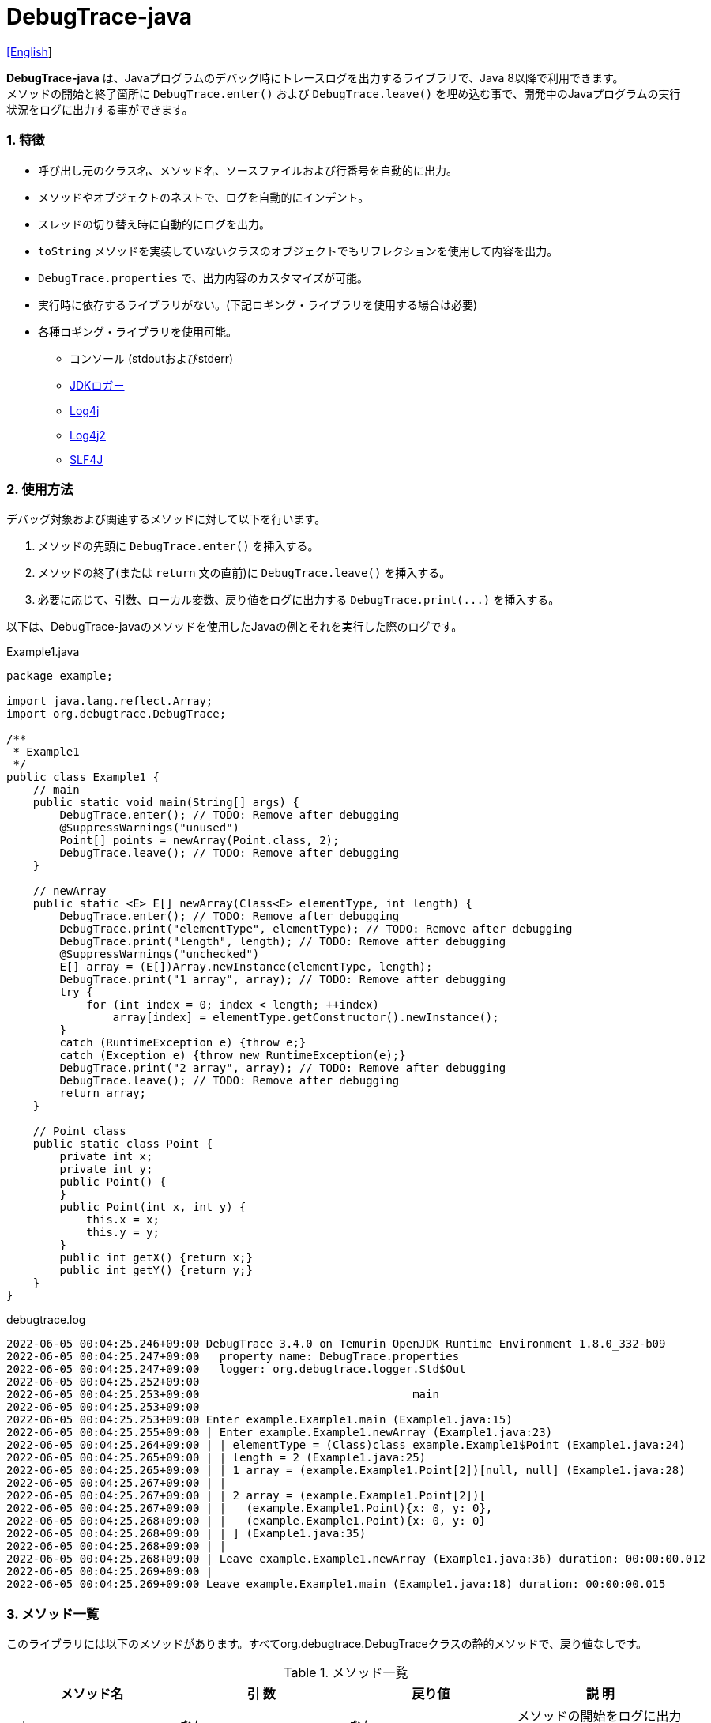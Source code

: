 = DebugTrace-java

link:README.asciidoc[[English]]

*DebugTrace-java* は、Javaプログラムのデバッグ時にトレースログを出力するライブラリで、Java 8以降で利用できます。 +
メソッドの開始と終了箇所に `DebugTrace.enter()` および `DebugTrace.leave()` を埋め込む事で、開発中のJavaプログラムの実行状況をログに出力する事ができます。

=== 1. [.small]#特徴#

* 呼び出し元のクラス名、メソッド名、ソースファイルおよび行番号を自動的に出力。
* メソッドやオブジェクトのネストで、ログを自動的にインデント。
* スレッドの切り替え時に自動的にログを出力。
* `toString` メソッドを実装していないクラスのオブジェクトでもリフレクションを使用して内容を出力。
* `DebugTrace.properties` で、出力内容のカスタマイズが可能。
* 実行時に依存するライブラリがない。(下記ロギング・ライブラリを使用する場合は必要)
* 各種ロギング・ライブラリを使用可能。
    ** コンソール (stdoutおよびstderr)
    ** https://docs.oracle.com/javase/jp/8/docs/api/java/util/logging/Logger.html[JDKロガー]
    ** http://logging.apache.org/log4j/1.2/[Log4j]
    ** https://logging.apache.org/log4j/2.x/[Log4j2]
    ** http://www.slf4j.org/[SLF4J]

=== 2. [.small]#使用方法#

デバッグ対象および関連するメソッドに対して以下を行います。

. メソッドの先頭に `DebugTrace.enter()` を挿入する。
. メソッドの終了(または `return` 文の直前)に `DebugTrace.leave()` を挿入する。
. 必要に応じて、引数、ローカル変数、戻り値をログに出力する `DebugTrace.print(\...)` を挿入する。

以下は、DebugTrace-javaのメソッドを使用したJavaの例とそれを実行した際のログです。

[source,java]
.Example1.java
----
package example;

import java.lang.reflect.Array;
import org.debugtrace.DebugTrace;

/**
 * Example1
 */
public class Example1 {
    // main
    public static void main(String[] args) {
        DebugTrace.enter(); // TODO: Remove after debugging
        @SuppressWarnings("unused")
        Point[] points = newArray(Point.class, 2);
        DebugTrace.leave(); // TODO: Remove after debugging
    }

    // newArray
    public static <E> E[] newArray(Class<E> elementType, int length) {
        DebugTrace.enter(); // TODO: Remove after debugging
        DebugTrace.print("elementType", elementType); // TODO: Remove after debugging
        DebugTrace.print("length", length); // TODO: Remove after debugging
        @SuppressWarnings("unchecked")
        E[] array = (E[])Array.newInstance(elementType, length);
        DebugTrace.print("1 array", array); // TODO: Remove after debugging
        try {
            for (int index = 0; index < length; ++index)
                array[index] = elementType.getConstructor().newInstance();
        }
        catch (RuntimeException e) {throw e;}
        catch (Exception e) {throw new RuntimeException(e);}
        DebugTrace.print("2 array", array); // TODO: Remove after debugging
        DebugTrace.leave(); // TODO: Remove after debugging
        return array;
    }

    // Point class
    public static class Point {
        private int x;
        private int y;
        public Point() {
        }
        public Point(int x, int y) {
            this.x = x;
            this.y = y;
        }
        public int getX() {return x;}
        public int getY() {return y;}
    }
}
----

.debugtrace.log
----
2022-06-05 00:04:25.246+09:00 DebugTrace 3.4.0 on Temurin OpenJDK Runtime Environment 1.8.0_332-b09
2022-06-05 00:04:25.247+09:00   property name: DebugTrace.properties
2022-06-05 00:04:25.247+09:00   logger: org.debugtrace.logger.Std$Out
2022-06-05 00:04:25.252+09:00 
2022-06-05 00:04:25.253+09:00 ______________________________ main ______________________________
2022-06-05 00:04:25.253+09:00 
2022-06-05 00:04:25.253+09:00 Enter example.Example1.main (Example1.java:15)
2022-06-05 00:04:25.255+09:00 | Enter example.Example1.newArray (Example1.java:23)
2022-06-05 00:04:25.264+09:00 | | elementType = (Class)class example.Example1$Point (Example1.java:24)
2022-06-05 00:04:25.265+09:00 | | length = 2 (Example1.java:25)
2022-06-05 00:04:25.265+09:00 | | 1 array = (example.Example1.Point[2])[null, null] (Example1.java:28)
2022-06-05 00:04:25.267+09:00 | | 
2022-06-05 00:04:25.267+09:00 | | 2 array = (example.Example1.Point[2])[
2022-06-05 00:04:25.267+09:00 | |   (example.Example1.Point){x: 0, y: 0},
2022-06-05 00:04:25.268+09:00 | |   (example.Example1.Point){x: 0, y: 0}
2022-06-05 00:04:25.268+09:00 | | ] (Example1.java:35)
2022-06-05 00:04:25.268+09:00 | | 
2022-06-05 00:04:25.268+09:00 | Leave example.Example1.newArray (Example1.java:36) duration: 00:00:00.012
2022-06-05 00:04:25.269+09:00 | 
2022-06-05 00:04:25.269+09:00 Leave example.Example1.main (Example1.java:18) duration: 00:00:00.015
----

=== 3. [.small]#メソッド一覧#

このライブラリには以下のメソッドがあります。すべてorg.debugtrace.DebugTraceクラスの静的メソッドで、戻り値なしです。

[options="header"]
.メソッド一覧
|===
|メソッド名|引 数|戻り値|説 明
|`enter`
|_なし_
|_なし_
|メソッドの開始をログに出力する

|`leave`
|_なし_
|_なし_
|メソッドの終了をログに出力する

|`print`
|`message`: メッセージ
|`message` +
[.small]#(ver. 3.3.1より)#
|メッセージをログに出力する

|`print`
|`messageSupplier`: メッセージのサプライヤー
|`messageSupplier` から取得したメッセージ [.small]#(ver. 3.3.1より)#
|サプライヤーからメッセージを取得してログに出力する

|`print`
|`name`: 値の名前 +
`value`: 値
|`value` [.small]#(ver. 3.3.1より)#
|`<値の名前> = <値>` +
の形式でログに出力する +
value のタイプは `boolean`, `char`, `byte`, `short`, `int`, `long`, `float`, `double` または `Object`

|`print`
|`name`: 値の名前 +
`valueSupplier`: 値のサプライヤー
|`valueSupplier` から取得した値 [.small]#(ver. 3.3.1より)#
|サプライヤーから値を取得して +
`<値の名前> = <値>` +
の形式でログに出力する +
valueSupplier のタイプは `BooleanSupplier`, `IntSupplier`, `LongSupplier` または `Supplier<T>`

|`print` +
[.small]#(ver. 2.4.0より)# +
[.small]#(ver. 3.3.0より非推奨)#
|`mapName`: 数値に対応する定数名を得るためのマップの名前 +
`name`: 値の名前 +
`value`: 出力値
|`value` [.small]#(ver. 3.3.1より)#
|`<値の名前> = <値>(<定数名>)` +
の形式でログに出力する +
valueのタイプは `byte`, `short`, `int`, `long` または `Object`

|`print` +
[.small]#(ver. 2.4.0より)# +
[.small]#(ver. 3.3.0より非推奨)#
|`mapName`: 数値に対応する定数名を得るためのマップの名前 +
`name`: 値の名前 +
`valueSupplier`: 値のサプライヤー
|`valueSupplier` から取得した値 +
[.small]#(ver. 3.3.1より)#
|サプライヤーから値を取得して +
`<値の名前> = <値>(<定数名>)` +
の形式でログに出力する +
valueSupplierのタイプは `BooleanSupplier`, `IntSupplier`, `LongSupplier` または `Supplier<T>`

|`printStack` +
[.small]#ver. 3.0.2より#
|`maxCount`: 出力するスタックトレース要素の最大数
|_なし_
|スタックトレース要素のリストを出力する

|===

=== 4. DebugTrace.properties[.small]##ファイルのプロパティ##

DebugTrace は、クラスパスにある `DebugTrace.properties` ファイルを起動時に読み込みます。
`DebugTrace.properties` ファイルには以下のプロパティを指定できます。

[options="header", cols="2,8"]
.DebugTrace.properties
|===
|プロパティ名|説明
|`logger`
| DebugTrace が使用するロガー +
[.small]#*設定例:*# +
&#xa0;&#xa0; `logger = Std$Out` [.small]#- stdout へ出力# +
&#xa0;&#xa0; `logger = Std$Err` [.small]#- stderr へ出力 *[デフォルト]*# +
&#xa0;&#xa0; `logger = Jdk` [.small]#- JDKロガー を使用# +
&#xa0;&#xa0; `logger = Log4j` [.small]#- Log4j を使用# +
&#xa0;&#xa0; `logger = Log4j2` [.small]#- Log4j2 を使用# +
&#xa0;&#xa0; `logger = SLF4J` [.small]#- SLF4J を使用#

|`logLevel`
|使用するログレベル +
[.small]#*JDKを使用する際の設定例:*# +
&#xa0;&#xa0; `logLevel = default` [.small]#- finestと同じ *[デフォルト]*# +
&#xa0;&#xa0; `logLevel = finest` +
&#xa0;&#xa0; `logLevel = finer` +
&#xa0;&#xa0; `logLevel = fine` +
&#xa0;&#xa0; `logLevel = config` +
&#xa0;&#xa0; `logLevel = info` +
&#xa0;&#xa0; `logLevel = warning` +
&#xa0;&#xa0; `logLevel = severe` +
[.small]#*Log4j, Lo4j2を使用する際の設定例:*# +
&#xa0;&#xa0; `logLevel = default` [.small]#- trace と同じ *[デフォルト]*# +
&#xa0;&#xa0; `logLevel = trace` +
&#xa0;&#xa0; `logLevel = debug` +
&#xa0;&#xa0; `logLevel = info` +
&#xa0;&#xa0; `logLevel = warn` +
&#xa0;&#xa0; `logLevel = error` +
&#xa0;&#xa0; `logLevel = fatal` +
[.small]#*SLF4Jを使用する際の設定例:*# +
&#xa0;&#xa0; `logLevel = default` [.small]#- trace と同じ *[デフォルト]*# +
&#xa0;&#xa0; `logLevel = trace` +
&#xa0;&#xa0; `logLevel = debug` +
&#xa0;&#xa0; `logLevel = info` +
&#xa0;&#xa0; `logLevel = warn` +
&#xa0;&#xa0; `logLevel = error`

|`enterFormat` +
[.small]#((ver. 3.0.0より)名称変更)# +
 +
[.small]#`enterString`# +
[.small]#((ver. 3.0.0より)非推奨)#
|メソッドに入る際に出力するログのフォーマット文字列 +
[.small]#*設定例:*# +
&#xa0;&#xa0; `enterFormat = Enter %1$s.%2$s (%3$s:%4$d)` [.small]#*[デフォルト]*# +
[.small]#*パラメータ:*# +
&#xa0;&#xa0; `%1`: クラス名 +
&#xa0;&#xa0; `%2`: メソッド名 +
&#xa0;&#xa0; `%3`: ファイル名 +
&#xa0;&#xa0; `%4`: 行番号

|`leaveFormat` +
[.small]#((ver. 3.0.0より)名称変更)# +
 +
[.small]#`leaveString`# +
[.small]#((ver. 3.0.0より)非推奨)#
|メソッドから出る際のログ出力のフォーマット文字列 +
[.small]#*設定例:*# +
&#xa0;&#xa0; `leaveFormat = Leave %1$s.%2$s (%3$s:%4$d) duration: %5$tT.%5$tL`  [.small]#*[デフォルト]*# +
[.small]#*パラメータ:*# +
&#xa0;&#xa0; `%1`: クラス名 +
&#xa0;&#xa0; `%2`: メソッド名 +
&#xa0;&#xa0; `%3`: ファイル名 +
&#xa0;&#xa0; `%4`: 行番号 +
&#xa0;&#xa0; `%5`: 対応する `enter` メソッドを呼び出してからの時間

|`threadBoundaryFormat` +
[.small]#((ver. 3.0.0より)名称変更)# +
 +
[.small]#`threadBoundaryString`# +
[.small]#((ver. 3.0.0より)非推奨)#
|スレッド境界のログ出力の文字列フォーマット +
[.small]#*設定例:*# +
&#xa0;&#xa0; [.small]`threadBoundaryFormat = \____\__\__\__\__\__\__\__\__\__\__\__\__\__ %1$s \__\__\__\__\__\__\__\__\__\__\__\__\__\____`# +
&#xa0;&#xa0; [.small]#*[デフォルト]*# +
[.small]#*パラメータ:*# +
&#xa0;&#xa0; `%1`: スレッド名

|`classBoundaryFormat` +
[.small]#((ver. 3.0.0より)名称変更)# +
 +
[.small]#`classBoundaryString`# +
[.small]#((ver. 3.0.0より)非推奨)#
|クラス境界のログ出力の文字列フォーマット +
[.small]#*設定例:*# +
&#xa0;&#xa0; `classBoundaryFormat = \\____ %1$s \____` [.small]#*[デフォルト]*# +
[.small]#*パラメータ:*# +
`%1`: クラス名

|`indentString`
|コードのインデント文字列 +
[.small]#*設定例:*# +
&#xa0;&#xa0; `indentString = &#x7c;\\s` [.small]#*[デフォルト]*# +
&#xa0;&#xa0; [.small]#`\\s` は空白文字に置き換えられる#

|`dataIndentString`
|データのインデント文字列 +
[.small]#*設定例:*# +
&#xa0;&#xa0; `dataIndentString = \\s\\s` +
&#xa0;&#xa0; [.small]#`\\s` は空白文字に置き換えられる#

|`limitString`
|制限を超えた場合に出力する文字列 +
[.small]#*設定例:*# +
&#xa0;&#xa0; `limitString = \...` [.small]#*[デフォルト]*#

|`nonOutputString` +
[.small]#((ver. 3.0.0より)名称変更)# +
 +
[.small]#`nonPrintString`# +
[.small]#(ver. 1.5.0より)# +
[.small]#((ver. 3.0.0より)非推奨)#
|値を出力しない場合に代わりに出力する文字列 +
[.small]#*設定例:*# +
&#xa0;&#xa0; `nonOutputString = \***` [.small]#*[デフォルト]*#

|`cyclicReferenceString`
|循環参照している場合に出力する文字列 +
[.small]#*設定例:*# +
&#xa0;&#xa0; `cyclicReferenceString = \\s\*\** cyclic reference \***\\s` [.small]#*[デフォルト]*# +
&#xa0;&#xa0; [.small]#`\\s` は空白文字に置き換えられる#

|`varNameValueSeparator`
|変数名と値のセパレータ文字列 +
[.small]#*設定例:*# +
&#xa0;&#xa0; `varNameValueSeparator = \\s=\\s` +
&#xa0;&#xa0; [.small]#`\\s` は空白文字に置き換えられる#

|`keyValueSeparator` +
 +
[.small]#`fieldNameValueSeparator`# +
[.small]#((ver. 3.0.0より)削除)#
|マップのキーと値のおよびフィールド名と値のセパレータ文字列 +
[.small]#*設定例:*# +
&#xa0;&#xa0; `keyValueSeparator = :\\s` [.small]#*[デフォルト]*# +
[.small]#`\\s` は空白文字に置き換えられる#

|`printSuffixFormat` +
|`print` メソッドで付加される文字列のフォーマット +
[.small]#*設定例:*# +
&#xa0;&#xa0; `printSuffixFormat = \\s(%3$s:%4$d)` +
&#xa0;&#xa0; [.small]#`\\s` は空白文字に置き換えられる# +
[.small]#*パラメータ:*# +
&#xa0;&#xa0; `%1`: 呼出側のクラス名 +
&#xa0;&#xa0; `%2`: 呼出側のメソッド名 +
&#xa0;&#xa0; `%3`: 呼出側のファイル名 +
&#xa0;&#xa0; `%4`: 呼出側の行番号

|`sizeFormat` +
[.small]#(ver. 3.0.0より)# +
|コレクションおよびマップの要素数のフォーマット +
[.small]#*設定例:*# +
&#xa0;&#xa0; `sizeFormat = size:%1d` [.small]#*[デフォルト]*# +
[.small]#*パラメータ:*# +
&#xa0;&#xa0; `%1`: 要素数

|`minimumOutputSize` +
[.small]#(ver. 3.0.0より)# +
|配列、コレクションおよびマップの要素数を出力する最小値 +
[.small]#*設定例:*# +
&#xa0;&#xa0; `minimumOutputSize = 5` [.small]#*[デフォルト]*#

|`lengthFormat` +
[.small]#(ver. 3.0.0より)# +
|文字列長のフォーマット +
[.small]#*設定例:*# +
&#xa0;&#xa0; `sizeFormat = length:%1d` [.small]#*[デフォルト]*# +
[.small]#*パラメータ:*# +
&#xa0;&#xa0; `%1`: 文字列長

|`minimumOutputLength` +
[.small]#(ver. 3.0.0より)# +
|文字列長を出力する最小値 +
[.small]#*設定例:*# +
&#xa0;&#xa0; `minimumOutputSize = 5` [.small]#*[デフォルト]*#

|`utilDateFormat`
|`java.util.Date` のフォーマット +
[.small]#*設定例:*# +
`utilDateFormat = yyyy-MM-dd HH:mm:ss.SSSxxx` [.small]#*[デフォルト]*#

|`sqlDateFormat`
|`java.sql.Date` のフォーマット +
[.small]#*設定例:*# +
`sqlDateFormat = yyyy-MM-ddxxx` [.small]#*[デフォルト]*#

|`timeFormat`
|`java.sql.Time` のフォーマット +
[.small]#*設定例:*# +
&#xa0;&#xa0; `timeFormat = HH:mm:ss.SSSxxx` [.small]#*[デフォルト]*#

|`timestampFormat`
|`java.sql.Timestamp` のフォーマット +
[.small]#*設定例:*# +
&#xa0;&#xa0; `timestampFormat = yyyy-MM-dd HH:mm:ss.SSSSSSSSSxxx` [.small]#*[デフォルト]*#

|`localDateFormat` +
[.small]#(ver. 2.5.0より)#
|`java.time.LocalDate` のフォーマット +
[.small]#*設定例:*# +
&#xa0;&#xa0; `localDateFormat = yyyy-MM-dd` [.small]#*[デフォルト]*#

|`localTimeFormat` +
[.small]#(ver. 2.5.0より)#
|`java.time.LocalTime` のフォーマット +
[.small]#*設定例:*# +
&#xa0;&#xa0; `localTimeFormat = HH:mm:ss.SSSSSSSSS` [.small]#*[デフォルト]*#

|`offsetTimeFormat` +
[.small]#(ver. 2.5.0より)#
|`java.time.OffsetTime` のフォーマット +
[.small]#*設定例:*# +
&#xa0;&#xa0; `offsetTimeFormat = offsetTimeFormat = HH:mm:ss.SSSSSSSSSxxx` [.small]#*[デフォルト]*#

|`localDateTimeFormat` +
[.small]#(ver. 2.5.0より)#
|`java.time.LocalDateTime` のフォーマット +
[.small]#*設定例:*# +
&#xa0;&#xa0; `localDateTimeFormat = yyyy-MM-dd HH:mm:ss.SSSSSSSSS` [.small]#*[デフォルト]*#

|`offsetDateTimeFormat` +
[.small]#(ver. 2.5.0より)#
|`java.time.OffsetDateTime` のフォーマット +
[.small]#*設定例:*# +
&#xa0;&#xa0; `offsetDateTimeFormat = yyyy-MM-dd HH:mm:ss.SSSSSSSSSxxx` [.small]#*[デフォルト]*#

|`zonedDateTimeFormat` +
[.small]#(ver. 2.5.0より)#
|`java.time.ZonedDateTime` のフォーマット +
[.small]#*設定例:*# +
&#xa0;&#xa0; `zonedDateTimeFormat = yyyy-MM-dd HH:mm:ss.SSSSSSSSSxxx VV` [.small]#*[デフォルト]*# +

|`instantFormat` +
[.small]#(ver. 2.5.0より)#
|`java.time.Instant` のフォーマット +
[.small]#*設定例:*# +
&#xa0;&#xa0; `instantFormat = yyyy-MM-dd HH:mm:ss.SSSSSSSSSX` [.small]#*[デフォルト]*#

|`logDateTimeFormat` +
[.small]#(ver. 2.5.0より)#
|`logger` が `Std$Out` および `Std$Err` の場合のログの日時のフォーマット +
[.small]#*設定例:*# +
&#xa0;&#xa0; `logDateTimeFormat = yyyy-MM-dd HH:mm:ss.SSSxxx` [.small]#*[デフォルト]*#

|`maximumDataOutputWidth` +
[.small]#(ver. 3.0.0より)# +
|データの出力幅の最大値 +
[.small]#*設定例:*# +
`maximumDataOutputWidth = 70` [.small]#*[デフォルト]*#

|`collectionLimit` +
[.small]#((ver. 3.0.0より)名称変更)# +
 +
[.small]#`arrayLimit`# +
[.small]#((ver. 3.0.0より)非推奨)# +
[.small]#`mapLimit`# +
[.small]#((ver. 3.0.0より)削除)#
|配列、コレクションおよびマップの要素の出力数の制限値 +
[.small]#*設定例:*# +
`collectionLimit = 512` [.small]#*[デフォルト]*#

|`byteArrayLimit`
|バイト配列(`byte[]`)要素の出力数の制限値 +
[.small]#*設定例:*# +
&#xa0;&#xa0; `byteArrayLimit = 8192` [.small]#*[デフォルト]*#

|`stringLimit`
|文字列の出力文字数の制限値 +
[.small]#*設定例:*# +
&#xa0;&#xa0; `stringLimit = 8192` [.small]#*[デフォルト]*#

|`reflectionNestLimit` +
[.small]#(ver. 3.0.0より)# +
|リフレクションのネスト数の制限値 +
[.small]#*設定例:*# +
`reflectionNestLimit = 4` [.small]#*[デフォルト]*#

|`nonOutputProperties` +
[.small]#((ver. 3.0.0より)名称変更)# +
 +
[.small]#`nonPrintProperties`# +
[.small]#ver. 2.2.0より# +
[.small]#((ver. 3.0.0より)非推奨)#
|出力しないプロパティ名のリスト +
[.small]#*設定例(値が1つ):*# +
&#xa0;&#xa0; `nonOutputProperties = org.lightsleep.helper.EntityInfo#columnInfos` +
[.small]#*設定例(値が複数):*# +
&#xa0;&#xa0; `nonOutputProperties = \` +
&#xa0;&#xa0;&#xa0;&#xa0; `org.lightsleep.helper.EntityInfo#columnInfos,\` +
&#xa0;&#xa0;&#xa0;&#xa0; `org.lightsleep.helper.EntityInfo#keyColumnInfos,\` +
&#xa0;&#xa0;&#xa0;&#xa0; `org.lightsleep.helper.ColumnInfo#entityInfo` +
&#xa0;&#xa0; [.small]#デフォルトはなし# +
[.small]#*値のフォーマット:*# +
&#xa0;&#xa0; `<フルクラス名>#<プロパティ名>`

|`defaultPackage` +
[.small]#(ver. 2.3.0より)#
|使用する Javaソースのデフォルトパッケージ +
[.small]#*設定例:*# +
&#xa0;&#xa0; `defaultPackage = org.debugtrace.DebugTraceExample` +
&#xa0;&#xa0; [.small]#デフォルトはなし# +

|`defaultPackageString` +
[.small]#(ver. 2.3.0より)#
|デフォルトパッケージ部を置き換える文字列 +
[.small]#*設定例:*# +
&#xa0;&#xa0; `defaultPackageString = \...` [.small]#*[デフォルト]*#

|`reflectionClasses` +
[.small]#(ver. 2.4.0より)#
|`toString` メソッドを実装していてもリフレクションで内容を出力するクラス名のリスト +
[.small]#*設定例(値が1つ):*# +
&#xa0;&#xa0; `reflectionClasses = org.debugtrce.DebugTraceExample.Point` +
[.small]#*設定例(値が複数):*# +
&#xa0;&#xa0; `reflectionClasses = \` +
&#xa0;&#xa0;&#xa0;&#xa0; `org.debugtrace.DebugTraceExample.Point,\` +
&#xa0;&#xa0;&#xa0;&#xa0; `org.debugtrace.DebugTraceExample.Rectangle` +
&#xa0;&#xa0; [.small]#デフォルトはなし#

|`mapNameMap` +
[.small]#(ver. 2.4.0より)#
|変数名に対応するマップ名を取得するためのマップ +
[.small]#*設定例:*# +
&#xa0;&#xa0; `mapNameMap = appleBrand: AppleBrand` +
[.small]#*値のフォーマット:*# +
&#xa0;&#xa0; `<変数名>: <マップ名>` +
&#xa0;&#xa0; [.small]#デフォルトはなし#

|`<マップ名>` +
[.small]#(ver. 2.4.0より)#
|数値(key)と数値に対応する定数名(value)のマップ +
[.small]#*設定例:*# +
&#xa0;&#xa0; `AppleBrand = \` +
&#xa0;&#xa0;&#xa0;&#xa0; `0: Apple.NO_BRAND,\` + 
&#xa0;&#xa0;&#xa0;&#xa0; `1: Apple.AKANE,\` + 
&#xa0;&#xa0;&#xa0;&#xa0; `2: Apple.AKIYO,\` + 
&#xa0;&#xa0;&#xa0;&#xa0; `3: Apple.AZUSA,\` + 
&#xa0;&#xa0;&#xa0;&#xa0; `4: Apple.YUKARI` + 
[.small]#*値のフォーマット:*# +
&#xa0;&#xa0; `<数値>: <定数名>` +
[.small]#*定義済み定数名マップ:*# +
&#xa0;&#xa0; `Calendar`: `Calendar.ERA` など +
&#xa0;&#xa0; `CalendarWeek`: `Calendar.SUNDAY` など +
&#xa0;&#xa0; `CalendarMonth`: `Calendar.JANUARY` など +
&#xa0;&#xa0; `CalendarAmPm`: `Calendar.AM` など +
&#xa0;&#xa0; `SqlTypes`: `java.sql.Types.BIT` など

|===
DebugTrace-java 2.4.6までは、日時のフォーマットを `String.format` の引数の形式で指定し、2.5.0以降では `DateTimeFormatter.ofPattern` の引数の形式で指定してください。

==== 4.1. *nonOutputProperties*, *nonOutputString*

DebugTrace は、 `toString` メソッドが実装されていない場合は、リフレクションを使用してオブジェクト内容を出力します。
他のオブジェクトの参照があれば、そのオブジェクトの内容も出力します。
ただし循環参照がある場合は、自動的に検出して出力を中断します。  
`nonOutputroperties` プロパティを指定して出力を抑制する事もできます。
このプロパティの値は、カンマ区切りで複数指定できます。  
`nonOutputProperties` で指定されたプロパティの値は、 `nonOutputString` で指定された文字列(デフォルト: `\***`)で出力されます。

.nonOutputPropertiesの例 (DebugTrace.properties)
----
nonOutputProperties = \
    org.lightsleep.helper.EntityInfo#columnInfos,\
    org.lightsleep.helper.EntityInfo#keyColumnInfos,\
    org.lightsleep.helper.ColumnInfo#entityInfo
----

==== 4.2. [.small]#定数マップ#, *mapNameMap*

定数マップは、キーが数値で値が定数名のマップです。このプロパティのキー(マップ名)を `print` メソッドの引数にしてコールすると数値に定数名が付加されて出力されます。

.定数マップの例 (DebugTrace.properties)
----
AppleBrand = \
    0: Apple.NO_BRAND,\
    1: Apple.AKANE,\
    2: Apple.AKIYO,\
    3: Apple.AZUSA,\
    4: Apple.YUKARI
----

[source,java]
.Javaソースの例
----
int appleBrand = Apple.AKANE;
DebugTrace.print("AppleBrand", "appleBrand", appleBrand);
----

.Log[.small]##の例##
----
2017-07-29 13:45:32.489 | appleBrand = 1(Apple.AKANE) (README_example.java:29)
----

変数名に対応するマップ名を `mapNameMap` プロパティで指定すると、マップ名を指定しない場合でも定数名が出力されます。

.mapNameMap[.small]##の例## (DebugTrace.properties)
----
mapNameMap = appleBrand: AppleBrand
----

[source,java]
.Javaソースの例
----
int appleBrand = Apple.AKANE;
DebugTrace.print("appleBrand", appleBrand);
appleBrand = Apple.AKIYO;
DebugTrace.print(" 2 appleBrand ", appleBrand);
appleBrand = Apple.AZUSA;
DebugTrace.print(" 3 example.appleBrand ", appleBrand);
appleBrand = Apple.YUKARI;
DebugTrace.print(" 4 example. appleBrand ", appleBrand);
----

.Logの例
----
2017-07-29 13:45:32.489 | appleBrand = 1(Apple.AKANE) (README_example.java:38)
2017-07-29 13:45:32.489 |  2 appleBrand  = 2(Apple.AKIYO) (README_example.java:40)
2017-07-29 13:45:32.489 |  3 example.appleBrand  = 3(Apple.AZUSA) (README_example.java:42)
2017-07-29 13:45:32.489 |  4 example. appleBrand  = 4(Apple.YUKARI) (README_example.java:44)
----

=== 5. [.small]#ロギング・ライブラリの使用例#

ロギング・ライブラリを使用する際のDebugTraceのロガー名は、 `org.debugtrace.DebugTrace` です。

==== 5-1. *logging.properties* (*JDK[.small]##標準##*)[.small]#の例#

.logging.properties
----
# logging.properties
handlers = java.util.logging.FileHandler
java.util.logging.FileHandler.level = FINEST
java.util.logging.FileHandler.formatter = java.util.logging.SimpleFormatter
java.util.logging.SimpleFormatter.format = %1$tY-%1$tm-%1$td %1$tH:%1$tM:%1$tS.%1$tL %5$s%n
java.util.logging.FileHandler.encoding = UTF-8
java.util.logging.FileHandler.pattern = /var/log/app/debugtrace.log
java.util.logging.FileHandler.append = false
org.debugtrace.DebugTrace.level = FINEST
----
*Java起動時オプションとして `-Djava.util.logging.config.file=<パス>/logging.properties` が必要*

==== 5-2. *log4j.xml* (*Log4j*)[.small]#の例#

[source,xml]
.log4j.xml
----
<!-- log4j.xml -->
<?xml version="1.0" encoding="UTF-8" ?>
<!DOCTYPE log4j:configuration SYSTEM "log4j.dtd">

<log4j:configuration xmlns:log4j="http://jakarta.apache.org/log4j/" debug="false">
  <appender name="traceAppender" class="org.apache.log4j.FileAppender">
    <param name="File" value="/var/log/app/debugtrace.log"/>
    <param name="Append" value="false" />
    <layout class="org.apache.log4j.PatternLayout">
      <param name="ConversionPattern" value="%d{yyyy-MM-dd HH:mm:ss.SSS} %-5p %t %m%n"/>
    </layout>
  </appender>

  <logger name="org.debugtrace.DebugTrace">
    <level value ="trace"/>
    <appender-ref ref="traceAppender"/>
  </logger>
</log4j:configuration>
----

==== 5-3. *log4j2.xml* (*Log4j2*)[.small]#の例#

[source,xml]
.log4j2.xml
----
<!-- log4j2.xml -->
<?xml version="1.0" encoding="UTF-8"?>
<Configuration status="WARN">
  <Appenders>
    <File name="traceAppender" append="false" fileName="/var/log/app/debugtrace.log">
      <PatternLayout pattern="%date{yyyy-MM-dd HH:mm:ss.SSS} %-5level %thread %message%n"/>
    </File>
  </Appenders>

  <Loggers>
    <Logger name="org.debugtrace.DebugTrace" level="trace" additivity="false">
        <AppenderRef ref="traceAppender"/>
    </Logger>
  </Loggers>
</Configuration>
----

==== 5-4. *logback.xml* (*SLF4J*/*Logback*)[.small]#の例#

[source,xml]
.logback.xml
----
<!-- logback.xml -->
<?xml version="1.0" encoding="UTF-8"?>
<configuration>
  <appender name="traceAppender" class="ch.qos.logback.core.FileAppender">
    <file>/var/log/app/debugtrace.log</file>
    <encoder>
      <pattern>%date{yyyy-MM-dd HH:mm:ss.SSS} %-5level %thread %message%n</pattern>
    </encoder>
  </appender>

  <logger name="org.debugtrace.DebugTrace" level="trace">
    <appender-ref ref="traceAppender"/>
  </logger>
</configuration>
----

=== 6. *build.gradle*[.small]##の記述例##

[source,groovy]
.build.gradle
----
repositories {
    jcenter()
}

dependencies {
    compile 'org.debugtrace:debugtrace:2.+'
}
----

=== 7. [.small]#ライセンス#

link:LICENSE.txt[MIT ライセンス(MIT)]

_(C) 2015 Masato Kokubo_

=== 8. [.small]#リンク#

http://masatokokubo.github.io/DebugTrace-java/javadoc/index.html[API仕様(英語)]

=== 9. [.small]#リリースノート#

==== DebugTrace-java 3.4.0 [.small .gray]#- 2022/6/5#

* ファイルに直接出力する `File` ロガーを追加しました。
* 開始時のログに以下の内容を追加しました。
** `System.getProperty("java.vendor")`
** `System.getProperty("java.runtime.name")`
** `System.getProperty("java.runtime.version")`

==== DebugTrace-java 3.3.1 [.small .gray]#- 2022/2/26#

* `print` メソッドは、引数の値またはメッセージを返すようにしました。

==== DebugTrace-java 3.3.0 [.small .gray]#- 2022/2/6#

* `Supplier` (または `BooleanSupplier` など) を引数に持つ `print` メソッドで、`Supplier.get` メソッドでの例外スローに対応。
* `mapNameMap` を引数に持つ `print` メソッドが非推奨になりました。代わりに `DebugTrace.properties` で `mapNameMap` プロパティを定義ください。

==== DebugTrace-java 3.2.0 [.small .gray]#- 2021/11/20#

* ロギングライブラリ https://github.com/google/flogger[Flogger] のサポートを廃止。

==== DebugTrace-java 3.1.1 [.small .gray]#- 2021/8/10#

* データ出力の改行処理を改善

==== DebugTrace-java 3.1.0 [.small .gray]#- 2021/6/12#

* ロギングライブラリ https://github.com/google/flogger[Flogger] のサポートを追加。

==== DebugTrace-java 3.0.7 [.small .gray]#- 2021/6/2#

* 改善: 文字列中のシングルクオートおよび文字のダブルクオートはエスケープ表示をしないようにする。 +
`"'Foo'" <- "\'Foo\'"` +
`'"' <- '\"'` +

==== DebugTrace-java 3.0.6 [.small .gray]#- 2021/5/18#

* 不具合修正: `Object` クラスのオブジェクトの出力で `NulPointerException` がスローされる。 +

==== DebugTrace-java 3.0.5 [.small .gray]#- 2021/4/13#

* リポジトリをMaven Centralに移行 +

==== DebugTrace-java 3.0.4 [.small .gray]#- 2020/11/1#

* 負の``byte[]``要素を間違った文字列に変換する不具合を修正 +

==== DebugTrace-java 3.0.3 [.small .gray]#- 2020/10/24#

* ``leave``メソッドの``duration``のデフォルトの出力フォーマットをナノ秒からミリ秒に変更 +

==== DebugTrace-java 3.0.2 [.small .gray]#- 2020/7/6#

* リフレクションでの出力の括弧を変更 (`{}` ← `[]`)
* データ出力の改行処理を改善
* `printStack` メソッドを追加

==== DebugTrace-java 3.0.1 [.small .gray]#- 2020/5/15#

* データ出力の改行処理を改善

==== DebugTrace-java 3.0.0 [.small .gray]#- 2020/5/12#

* データ出力の改行処理を改善

* DebugTrace.propertiesで指定する以下のプロパティを追加
  ** `sizeFormat` - コレクションおよびマップの要素数のフォーマット (デフォルト: `size:%1d`)
  ** `minimumOutputSize` - 配列、コレクションおよびマップの要素数を出力する最小値 (デフォルト: `5`)
  ** `lengthFormat` - 文字列長のフォーマット (デフォルト: `length:%1d`)
  ** `minimumOutputLength` - 文字列長を出力する最小値 (デフォルト: `5`)
  ** `maximumDataOutputWidth` - データの出力幅の最大値 (デフォルト: `70`)

* DebugTrace.propertiesで指定する以下のプロパティ名を変更 (互換性維持のため従来の名称も指定可能)
  ** `enterFormat` <- `enterString`
  ** `leaveFormat` <- `leaveString`
  ** `threadBoundaryFormat` <- `threadBoundaryString`
  ** `classBoundaryFormat` <- `classBoundaryString`
  ** `nonOutputString` <- `nonPrintString`
  ** `collectionLimit` <- `arrayLimit`
  ** `nonOutputProperties` <- `nonPrintProperties`

* DebugTrace.propertiesで指定する以下のプロパティを削除
  ** `fieldNameValueSeparator` - `keyValueSeparator` に統合
  ** `mapLimit` - `collectionLimit` に統合
